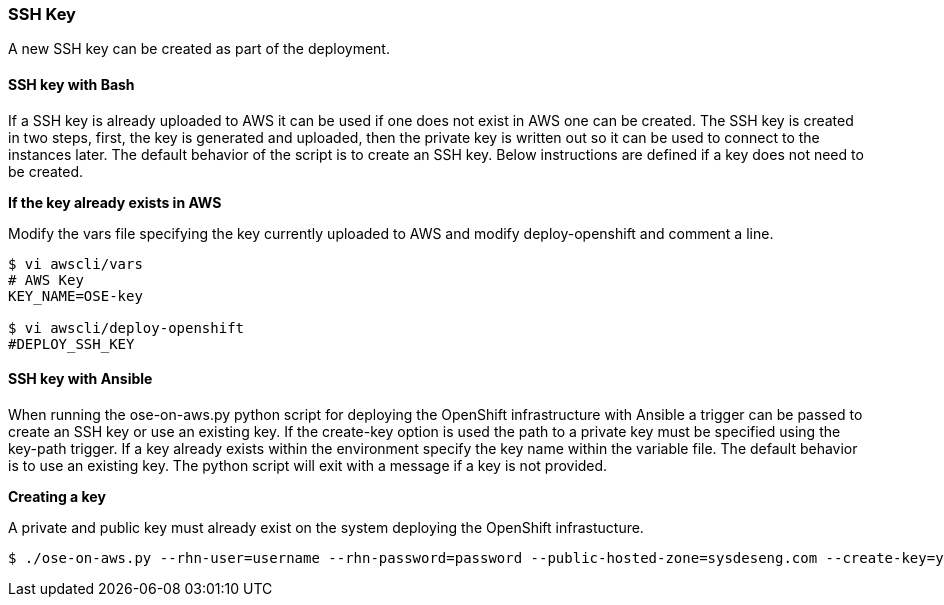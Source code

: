 [[refarch_details]]

===  SSH Key

A new SSH key can be created as part of the deployment.

==== SSH key with Bash
If a SSH key is already uploaded to AWS it can be used if one does not exist
 in AWS one can be created. The SSH key is created in two steps,
 first, the key is generated and uploaded, then the private key is written out so it
 can be used to connect to the instances later. The default behavior of the script is 
to create an SSH key. Below instructions are defined if a key does not need to be created.

*If the key already exists in AWS*

Modify the vars file specifying the key currently uploaded to AWS and modify
deploy-openshift and comment a line.

[subs=+quotes]
----
$ vi awscli/vars
# AWS Key
KEY_NAME=OSE-key

$ vi awscli/deploy-openshift
#DEPLOY_SSH_KEY
----

==== SSH key with Ansible
When running the ose-on-aws.py python script for deploying the OpenShift infrastructure
with Ansible a trigger can be passed to create an SSH key or use an existing key.
 If the create-key option is used the path to a private key must be specified using
 the key-path trigger.  If a key already exists within the environment specify the key
 name within the variable file. The default behavior is to use an existing key. The 
python script will exit with a message if a key is not provided.

*Creating a key*

A private and public key must already exist on the system deploying the OpenShift 
infrastucture.

[subs=+quotes]
----
$ ./ose-on-aws.py --rhn-user=username --rhn-password=password --public-hosted-zone=sysdeseng.com --create-key=yes --keypair=/home/user/.ssh/id_rsa.pub --keypair=OSE-key
----


// vim: set syntax=asciidoc:
